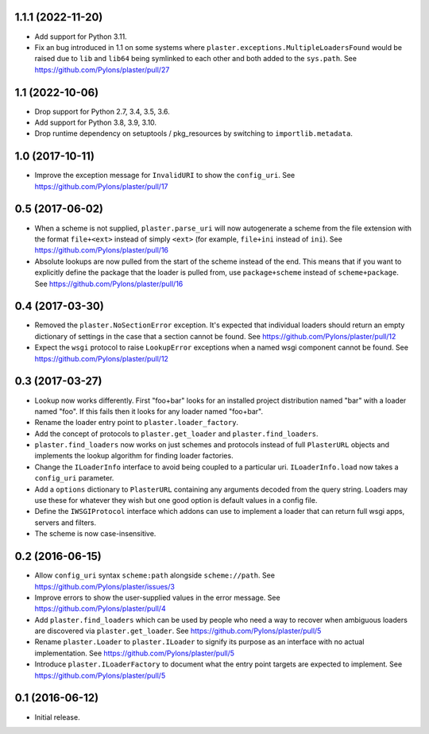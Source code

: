 1.1.1 (2022-11-20)
==================

- Add support for Python 3.11.

- Fix an bug introduced in 1.1 on some systems where
  ``plaster.exceptions.MultipleLoadersFound`` would be raised due to
  ``lib`` and ``lib64`` being symlinked to each other and both added to the
  ``sys.path``.
  See https://github.com/Pylons/plaster/pull/27

1.1 (2022-10-06)
================

- Drop support for Python 2.7, 3.4, 3.5, 3.6.

- Add support for Python 3.8, 3.9, 3.10.

- Drop runtime dependency on setuptools / pkg_resources by switching to
  ``importlib.metadata``.

1.0 (2017-10-11)
================

- Improve the exception message for ``InvalidURI`` to show the ``config_uri``.
  See https://github.com/Pylons/plaster/pull/17

0.5 (2017-06-02)
================

- When a scheme is not supplied, ``plaster.parse_uri`` will now autogenerate
  a scheme from the file extension with the format ``file+<ext>`` instead of
  simply ``<ext>`` (for example, ``file+ini`` instead of ``ini``).
  See https://github.com/Pylons/plaster/pull/16

- Absolute lookups are now pulled from the start of the scheme instead of
  the end. This means that if you want to explicitly define the package that
  the loader is pulled from, use ``package+scheme`` instead of
  ``scheme+package``.
  See https://github.com/Pylons/plaster/pull/16

0.4 (2017-03-30)
================

- Removed the ``plaster.NoSectionError`` exception. It's expected that
  individual loaders should return an empty dictionary of settings in the
  case that a section cannot be found.
  See https://github.com/Pylons/plaster/pull/12

- Expect the ``wsgi`` protocol to raise ``LookupError`` exceptions when
  a named wsgi component cannot be found.
  See https://github.com/Pylons/plaster/pull/12

0.3 (2017-03-27)
================

- Lookup now works differently. First "foo+bar" looks for an installed project
  distribution named "bar" with a loader named "foo". If this fails then it
  looks for any loader named "foo+bar".

- Rename the loader entry point to ``plaster.loader_factory``.

- Add the concept of protocols to ``plaster.get_loader`` and
  ``plaster.find_loaders``.

- ``plaster.find_loaders`` now works on just schemes and protocols
  instead of full ``PlasterURL`` objects and implements the lookup
  algorithm for finding loader factories.

- Change the ``ILoaderInfo`` interface to avoid being coupled to a
  particular uri. ``ILoaderInfo.load`` now takes a ``config_uri``
  parameter.

- Add a ``options`` dictionary to ``PlasterURL`` containing any arguments
  decoded from the query string. Loaders may use these for whatever they wish
  but one good option is default values in a config file.

- Define the ``IWSGIProtocol`` interface which addons can use to implement
  a loader that can return full wsgi apps, servers and filters.

- The scheme is now case-insensitive.

0.2 (2016-06-15)
================

- Allow ``config_uri`` syntax ``scheme:path`` alongside ``scheme://path``.
  See https://github.com/Pylons/plaster/issues/3

- Improve errors to show the user-supplied values in the error message.
  See https://github.com/Pylons/plaster/pull/4

- Add ``plaster.find_loaders`` which can be used by people who need a way
  to recover when ambiguous loaders are discovered via ``plaster.get_loader``.
  See https://github.com/Pylons/plaster/pull/5

- Rename ``plaster.Loader`` to ``plaster.ILoader`` to signify its purpose
  as an interface with no actual implementation.
  See https://github.com/Pylons/plaster/pull/5

- Introduce ``plaster.ILoaderFactory`` to document what the entry point targets
  are expected to implement.
  See https://github.com/Pylons/plaster/pull/5

0.1 (2016-06-12)
================

- Initial release.
